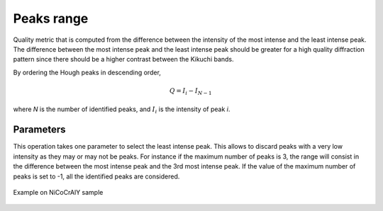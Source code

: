 
.. _peaks-range:

Peaks range
===========

Quality metric that is computed from the difference between the intensity of
the most intense and the least intense peak. 
The difference between the most intense peak and the least intense peak should 
be greater for a high quality diffraction pattern since there should be a 
higher contrast between the Kikuchi bands.

By ordering the Hough peaks in descending order,

.. math::

   Q = I_i - I_{N-1}
   
where *N* is the number of identified peaks, and :math:`I_i` is the intensity
of peak *i*.

Parameters
----------

This operation takes one parameter to select the least intense peak. 
This allows to discard peaks with a very low intensity as they may or may not
be peaks.
For instance if the maximum number of peaks is 3, the range will consist in the
difference between the most intense peak and the 3rd most intense peak.
If the value of the maximum number of peaks is set to -1, all the identified
peaks are considered.

.. figure:: /images/ops/positioning/results/range/nicocraly_houghpeakrange.png
   :align: center

   Example on NiCoCrAlY sample
..
